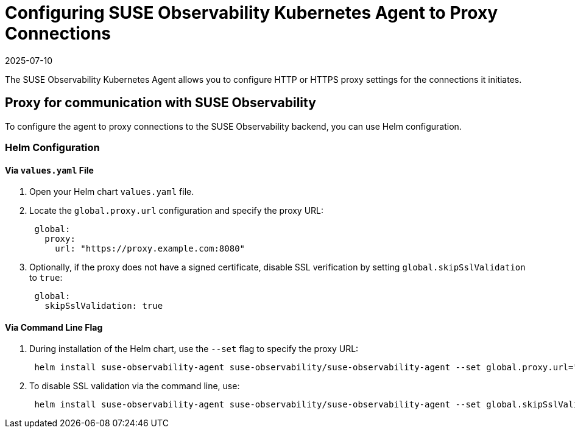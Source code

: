 = Configuring SUSE Observability Kubernetes Agent to Proxy Connections
:revdate: 2025-07-10
:page-revdate: {revdate}

The SUSE Observability Kubernetes Agent allows you to configure HTTP or HTTPS proxy settings for the connections it initiates.

== Proxy for communication with SUSE Observability

To configure the agent to proxy connections to the SUSE Observability backend, you can use Helm configuration.

=== Helm Configuration

==== Via `values.yaml` File

. Open your Helm chart `values.yaml` file.
. Locate the `global.proxy.url` configuration and specify the proxy URL:
+
[,yaml]
----
 global:
   proxy:
     url: "https://proxy.example.com:8080"
----

. Optionally, if the proxy does not have a signed certificate, disable SSL verification by setting `global.skipSslValidation` to `true`:
+
[,yaml]
----
 global:
   skipSslValidation: true
----

==== Via Command Line Flag

. During installation of the Helm chart, use the `--set` flag to specify the proxy URL:
+
[,bash]
----
 helm install suse-observability-agent suse-observability/suse-observability-agent --set global.proxy.url="https://proxy.example.com:8080"
----

. To disable SSL validation via the command line, use:
+
[,bash]
----
 helm install suse-observability-agent suse-observability/suse-observability-agent --set global.skipSslValidation=true
----
